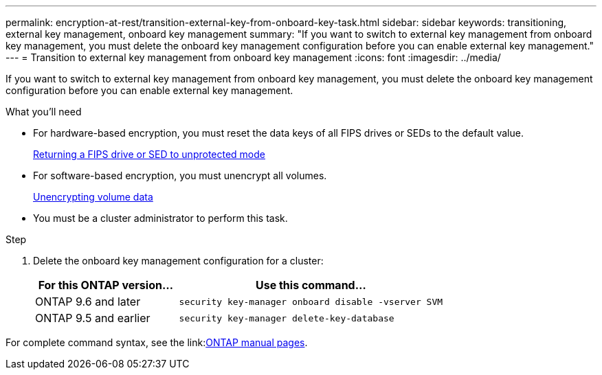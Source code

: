 ---
permalink: encryption-at-rest/transition-external-key-from-onboard-key-task.html
sidebar: sidebar
keywords: transitioning, external key management, onboard key management
summary: "If you want to switch to external key management from onboard key management, you must delete the onboard key management configuration before you can enable external key management."
---
= Transition to external key management from onboard key management
:icons: font
:imagesdir: ../media/

[.lead]
If you want to switch to external key management from onboard key management, you must delete the onboard key management configuration before you can enable external key management.

.What you'll need

* For hardware-based encryption, you must reset the data keys of all FIPS drives or SEDs to the default value.
+
link:return-seds-unprotected-mode-task.html[Returning a FIPS drive or SED to unprotected mode]

* For software-based encryption, you must unencrypt all volumes.
+
link:unencrypt-volume-data-task.html[Unencrypting volume data]

* You must be a cluster administrator to perform this task.

.Step

. Delete the onboard key management configuration for a cluster:
+
[cols="35,65"]
|===

h| For this ONTAP version... h| Use this command...

a|
ONTAP 9.6 and later
a|
`security key-manager onboard disable -vserver SVM`
a|
ONTAP 9.5 and earlier
a|
`security key-manager delete-key-database`
|===


For complete command syntax, see the link:link:http://docs.netapp.com/ontap-9/topic/com.netapp.doc.dot-cm-cmpr/GUID-5CB10C70-AC11-41C0-8C16-B4D0DF916E9B.html[ONTAP manual pages].

//18 Jan 2022, BURT 1421224